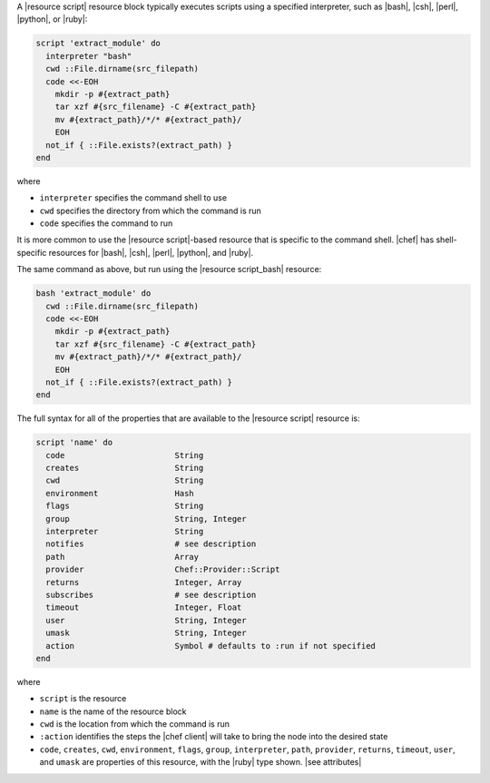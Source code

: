 .. The contents of this file may be included in multiple topics (using the includes directive).
.. The contents of this file should be modified in a way that preserves its ability to appear in multiple topics.


A |resource script| resource block typically executes scripts using a specified interpreter, such as |bash|, |csh|, |perl|, |python|, or |ruby|:

.. code-block:: ruby

   script 'extract_module' do
     interpreter "bash"
     cwd ::File.dirname(src_filepath)
     code <<-EOH
       mkdir -p #{extract_path}
       tar xzf #{src_filename} -C #{extract_path}
       mv #{extract_path}/*/* #{extract_path}/
       EOH
     not_if { ::File.exists?(extract_path) }
   end

where 

* ``interpreter`` specifies the command shell to use
* ``cwd`` specifies the directory from which the command is run
* ``code`` specifies the command to run

It is more common to use the |resource script|-based resource that is specific to the command shell. |chef| has shell-specific resources for |bash|, |csh|, |perl|, |python|, and |ruby|.

The same command as above, but run using the |resource script_bash| resource:

.. code-block:: ruby

   bash 'extract_module' do
     cwd ::File.dirname(src_filepath)
     code <<-EOH
       mkdir -p #{extract_path}
       tar xzf #{src_filename} -C #{extract_path}
       mv #{extract_path}/*/* #{extract_path}/
       EOH
     not_if { ::File.exists?(extract_path) }
   end

The full syntax for all of the properties that are available to the |resource script| resource is:

.. code-block:: ruby

   script 'name' do
     code                       String
     creates                    String
     cwd                        String
     environment                Hash
     flags                      String
     group                      String, Integer
     interpreter                String
     notifies                   # see description
     path                       Array
     provider                   Chef::Provider::Script
     returns                    Integer, Array
     subscribes                 # see description
     timeout                    Integer, Float
     user                       String, Integer
     umask                      String, Integer
     action                     Symbol # defaults to :run if not specified
   end

where 

* ``script`` is the resource
* ``name`` is the name of the resource block
* ``cwd`` is the location from which the command is run
* ``:action`` identifies the steps the |chef client| will take to bring the node into the desired state
* ``code``, ``creates``, ``cwd``, ``environment``, ``flags``, ``group``, ``interpreter``, ``path``, ``provider``, ``returns``, ``timeout``, ``user``, and ``umask`` are properties of this resource, with the |ruby| type shown. |see attributes|
